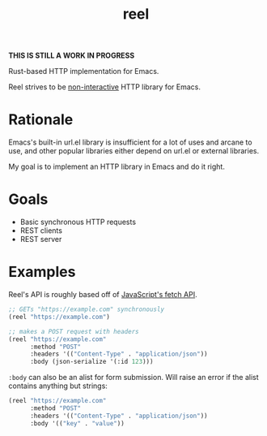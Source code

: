 #+title: reel

*THIS IS STILL A WORK IN PROGRESS*

Rust-based HTTP implementation for Emacs.

Reel strives to be _non-interactive_ HTTP library for Emacs.

* Rationale
Emacs's built-in url.el library is insufficient for a lot of uses and arcane to
use, and other popular libraries either depend on url.el or external libraries.

My goal is to implement an HTTP library in Emacs and do it right.
* Goals
- Basic synchronous HTTP requests
- REST clients
- REST server
* Examples
Reel's API is roughly based off of [[https://developer.mozilla.org/en-US/docs/Web/API/Fetch_API][JavaScript's fetch API]].

#+begin_src emacs-lisp :eval never
;; GETs "https://example.com" synchronously
(reel "https://example.com")
#+end_src

#+begin_src emacs-lisp :eval never
;; makes a POST request with headers
(reel "https://example.com"
      :method "POST"
      :headers '(("Content-Type" . "application/json"))
      :body (json-serialize '(:id 123)))
#+end_src

~:body~ can also be an alist for form submission. Will raise an error if the alist contains anything but strings:

#+begin_src emacs-lisp :eval never
(reel "https://example.com"
      :method "POST"
      :headers '(("Content-Type" . "application/json"))
      :body '(("key" . "value"))
#+end_src
